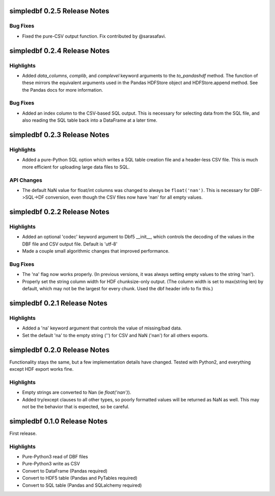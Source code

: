 simpledbf 0.2.5 Release Notes
#############################

Bug Fixes
---------

* Fixed the pure-CSV output function. Fix contributed by @sarasafavi.

simpledbf 0.2.4 Release Notes
#############################

Highlights
----------

* Added `data_columns`, `complib`, and `complevel` keyword arguments to the
  `to_pandashdf` method. The function of these mirrors the equivalent
  arguments used in the Pandas HDFStore object and HDFStore.append method. See
  the Pandas docs for more information.

Bug Fixes
---------

* Added an index column to the CSV-based SQL output. This is necessary for
  selecting data from the SQL file, and also reading the SQL table back into a
  DataFrame at a later time.

simpledbf 0.2.3 Release Notes
#############################

Highlights
----------

* Added a pure-Python SQL option which writes a SQL table creation file and a
  header-less CSV file. This is much more efficient for uploading large data
  files to SQL.

API Changes
-----------

* The default NaN value for float/int columns was changed to always be
  ``float('nan')``. This is necessary for DBF->SQL->DF conversion, even though
  the CSV files now have 'nan' for all empty values.

simpledbf 0.2.2 Release Notes
#############################

Highlights
----------

* Added an optional 'codec' keyword argument to Dbf5 __init__, which controls
  the decoding of the values in the DBF file and CSV output file. Default is
  'utf-8'

* Made a couple small algorithmic changes that improved performance.

Bug Fixes
---------

* The 'na' flag now works properly. (In previous versions, it was always
  setting empty values to the string 'nan').

* Properly set the string column width for HDF chunksize-only output. (The
  column width is set to max(string len) by default, which may not be the
  largest for every chunk. Used the dbf header info to fix this.)

simpledbf 0.2.1 Release Notes
#############################

Highlights
----------

* Added a 'na' keyword argument that controls the value of missing/bad data.

* Set the default 'na' to the empty string ('') for CSV and NaN ('nan') for
  all others exports.

simpledbf 0.2.0 Release Notes
#############################

Functionality stays the same, but a few implementation details have changed.
Tested with Python2, and everything except HDF export works fine.

Highlights
----------

* Empty strings are converted to Nan (ie `float('nan')`).
  
* Added try/except clauses to all other types, so poorly formatted values
  will be returned as NaN as well. This may not be the behavior that is
  expected, so be careful.

simpledbf 0.1.0 Release Notes
#############################

First release.

Highlights
----------

* Pure-Python3 read of DBF files

* Pure-Python3 write as CSV

* Convert to DataFrame (Pandas required)

* Convert to HDF5 table (Pandas and PyTables required)

* Convert to SQL table (Pandas and SQLalchemy required)
